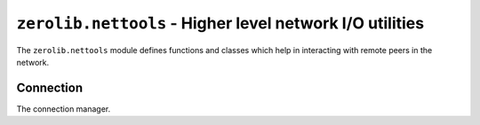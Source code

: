 ``zerolib.nettools`` - Higher level network I/O utilities
=========================================================

The ``zerolib.nettools`` module defines functions and classes which help in interacting with remote peers in the network.

Connection
----------

.. class:: Connections(object)

    The connection manager.

    .. method:: __init__(self, capacity=200, clean_func = None)

    .. method:: register(self, dest, socket)

    .. method:: __getitem__(self, key)

    .. method:: __delitem__(self, key)

    .. method:: __contains__(self, key)

    .. method:: __iter__(self)

    .. method:: __len__(self)
